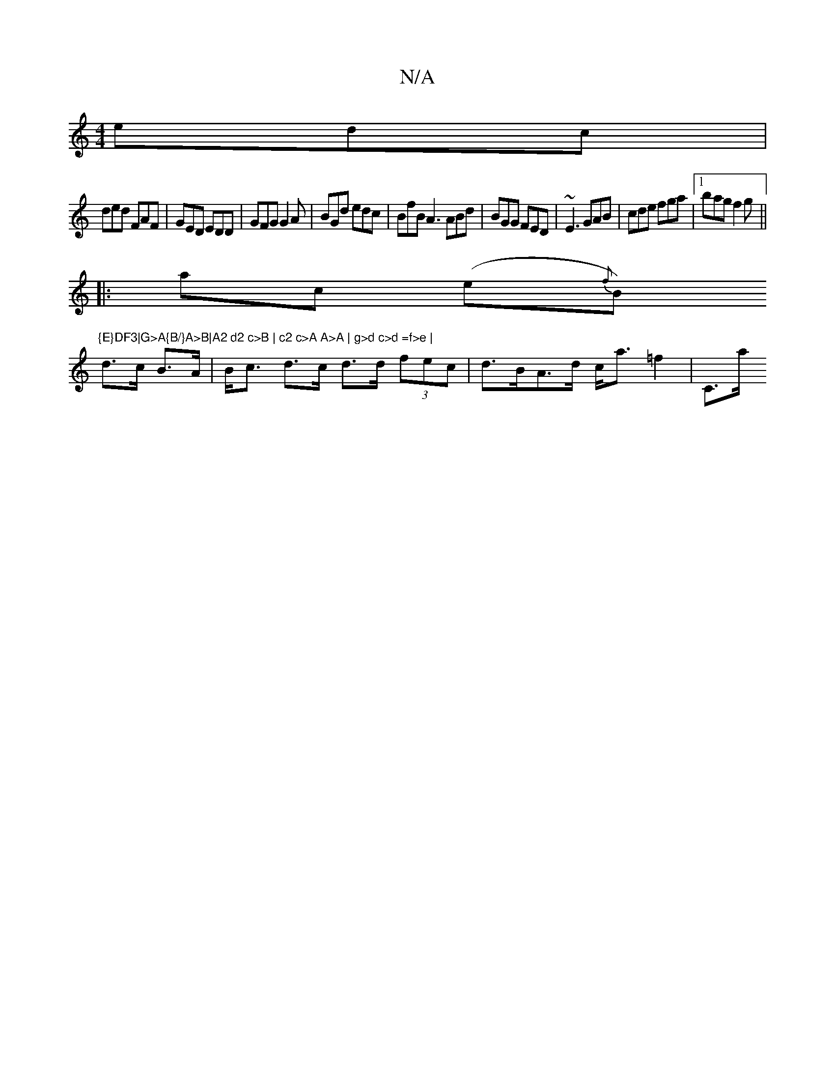 X:1
T:N/A
M:4/4
R:N/A
K:Cmajor
edc|
ded FAF|GED EDD|GFG G2A|BGd edc|BfB A3 ABd|BGG FED|~E3 GAB|cde fga|1 bag f2g||
|:ac (e{f}B)"{E}DF3|G>A{B/}A>B|A2 d2 c>B | c2 c>A A>A | g>d c>d =f>e |
d>c B>A |B<c d>c d>d (3fec|d>BA>d c<a =f2|C>a